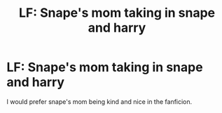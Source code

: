 #+TITLE: LF: Snape's mom taking in snape and harry

* LF: Snape's mom taking in snape and harry
:PROPERTIES:
:Author: Koi_love333
:Score: 3
:DateUnix: 1498361642.0
:DateShort: 2017-Jun-25
:FlairText: Request
:END:
I would prefer snape's mom being kind and nice in the fanficion.

